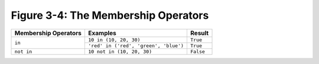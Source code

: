 **************************************
 Figure 3-4: The Membership Operators
**************************************

+----------------------------+-----------------------------------------+--------------+
|    Membership Operators    |    Examples                             |    Result    |
+============================+=========================================+==============+
|                            |  ``10 in (10, 20, 30)``                 |   ``True``   |
|          ``in``            +-----------------------------------------+--------------+
|                            |  ``'red' in ('red', 'green', 'blue')``  |   ``True``   |
+----------------------------+-----------------------------------------+--------------+
|        ``not in``          |  ``10 not in (10, 20, 30)``             |   ``False``  |
+----------------------------+-----------------------------------------+--------------+

